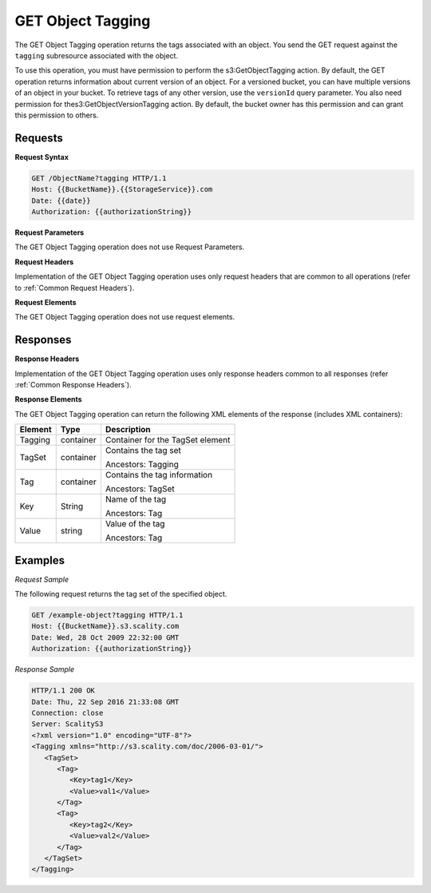 .. _GET Object Tagging:

GET Object Tagging
==================

The GET Object Tagging operation returns the tags associated with an
object. You send the GET request against the ``tagging`` subresource
associated with the object.

To use this operation, you must have permission to perform the
s3:GetObjectTagging action. By default, the GET operation returns
information about current version of an object. For a versioned bucket,
you can have multiple versions of an object in your bucket. To retrieve
tags of any other version, use the ``versionId`` query parameter. You
also need permission for thes3:GetObjectVersionTagging action. By
default, the bucket owner has this permission and can grant this
permission to others.

Requests
--------

**Request Syntax**

.. code::

   GET /ObjectName?tagging HTTP/1.1
   Host: {{BucketName}}.{{StorageService}}.com
   Date: {{date}}
   Authorization: {{authorizationString}}

**Request Parameters**

The GET Object Tagging operation does not use Request Parameters.

**Request Headers**

Implementation of the GET Object Tagging operation uses only request
headers that are common to all operations (refer to :ref:`Common Request
Headers`).

**Request Elements**

The GET Object Tagging operation does not use request elements.

Responses
---------

**Response Headers**

Implementation of the GET Object Tagging operation uses only response
headers common to all responses (refer :ref:`Common Response Headers`).

**Response Elements**

The GET Object Tagging operation can return the following XML elements
of the response (includes XML containers):

.. tabularcolumns:: X{0.15\textwidth}X{0.15\textwidth}X{0.65\textwidth}
.. table::

   +---------+-----------+----------------------------------+
   | Element | Type      | Description                      |
   +=========+===========+==================================+
   | Tagging | container | Container for the TagSet element |
   +---------+-----------+----------------------------------+
   | TagSet  | container | Contains the tag set             |
   |         |           |                                  |
   |         |           | Ancestors: Tagging               |
   +---------+-----------+----------------------------------+
   | Tag     | container | Contains the tag information     |
   |         |           |                                  |
   |         |           | Ancestors: TagSet                |
   +---------+-----------+----------------------------------+
   | Key     | String    | Name of the tag                  |
   |         |           |                                  |
   |         |           | Ancestors: Tag                   |
   +---------+-----------+----------------------------------+
   | Value   | string    | Value of the tag                 |
   |         |           |                                  |
   |         |           | Ancestors: Tag                   |
   +---------+-----------+----------------------------------+

Examples
--------

*Request Sample*

The following request returns the tag set of the specified object.

.. code::

   GET /example-object?tagging HTTP/1.1
   Host: {{BucketName}}.s3.scality.com
   Date: Wed, 28 Oct 2009 22:32:00 GMT
   Authorization: {{authorizationString}}

*Response Sample*

.. code::

   HTTP/1.1 200 OK
   Date: Thu, 22 Sep 2016 21:33:08 GMT
   Connection: close
   Server: ScalityS3
   <?xml version="1.0" encoding="UTF-8"?>
   <Tagging xmlns="http://s3.scality.com/doc/2006-03-01/">
      <TagSet>
         <Tag>
            <Key>tag1</Key>
            <Value>val1</Value>
         </Tag>
         <Tag>
            <Key>tag2</Key>
            <Value>val2</Value>
         </Tag>
      </TagSet>
   </Tagging>
